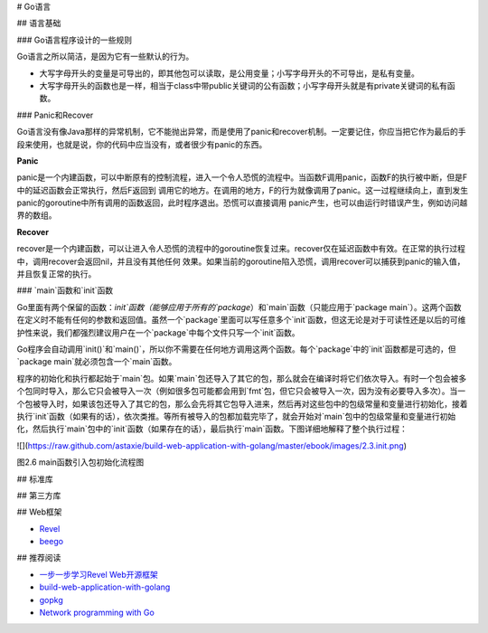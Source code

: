 # Go语言

## 语言基础

### Go语言程序设计的一些规则

Go语言之所以简洁，是因为它有一些默认的行为。

- 大写字母开头的变量是可导出的，即其他包可以读取，是公用变量；小写字母开头的不可导出，是私有变量。

- 大写字母开头的函数也是一样，相当于class中带public关键词的公有函数；小写字母开头就是有private关键词的私有函数。


### Panic和Recover

Go语言没有像Java那样的异常机制，它不能抛出异常，而是使用了panic和recover机制。一定要记住，你应当把它作为最后的手段来使用，也就是说，你的代码中应当没有，或者很少有panic的东西。

**Panic**

panic是一个内建函数，可以中断原有的控制流程，进入一个令人恐慌的流程中。当函数F调用panic，函数F的执行被中断，但是F中的延迟函数会正常执行，然后F返回到
调用它的地方。在调用的地方，F的行为就像调用了panic。这一过程继续向上，直到发生panic的goroutine中所有调用的函数返回，此时程序退出。恐慌可以直接调用
panic产生，也可以由运行时错误产生，例如访问越界的数组。

**Recover**

recover是一个内建函数，可以让进入令人恐慌的流程中的goroutine恢复过来。recover仅在延迟函数中有效。在正常的执行过程中，调用recover会返回nil，并且没有其他任何
效果。如果当前的goroutine陷入恐慌，调用recover可以捕获到panic的输入值，并且恢复正常的执行。


### `main`函数和`init`函数

Go里面有两个保留的函数：`init`函数（能够应用于所有的`package`）和`main`函数（只能应用于`package main`）。这两个函数在定义时不能有任何的参数和返回值。虽然一个`package`里面可以写任意多个`init`函数，但这无论是对于可读性还是以后的可维护性来说，我们都强烈建议用户在一个`package`中每个文件只写一个`init`函数。

Go程序会自动调用`init()`和`main()`，所以你不需要在任何地方调用这两个函数。每个`package`中的`init`函数都是可选的，但`package main`就必须包含一个`main`函数。

程序的初始化和执行都起始于`main`包。如果`main`包还导入了其它的包，那么就会在编译时将它们依次导入。有时一个包会被多个包同时导入，那么它只会被导入一次（例如很多包可能都会用到`fmt`包，但它只会被导入一次，因为没有必要导入多次）。当一个包被导入时，如果该包还导入了其它的包，那么会先将其它包导入进来，然后再对这些包中的包级常量和变量进行初始化，接着执行`init`函数（如果有的话），依次类推。等所有被导入的包都加载完毕了，就会开始对`main`包中的包级常量和变量进行初始化，然后执行`main`包中的`init`函数（如果存在的话），最后执行`main`函数。下图详细地解释了整个执行过程：

![](https://raw.github.com/astaxie/build-web-application-with-golang/master/ebook/images/2.3.init.png)

图2.6 main函数引入包初始化流程图


## 标准库


## 第三方库


## Web框架

- `Revel <http://robfig.github.io/revel/>`_
- `beego <http://beego.me/>`_

## 推荐阅读

- `一步一步学习Revel Web开源框架 <http://www.cnblogs.com/ztiandan/archive/2013/01/17/2864498.html>`_
- `build-web-application-with-golang <https://github.com/astaxie/build-web-application-with-golang>`_
- `gopkg <https://github.com/astaxie/gopkg>`_
- `Network programming with Go <http://jan.newmarch.name/go/>`_
